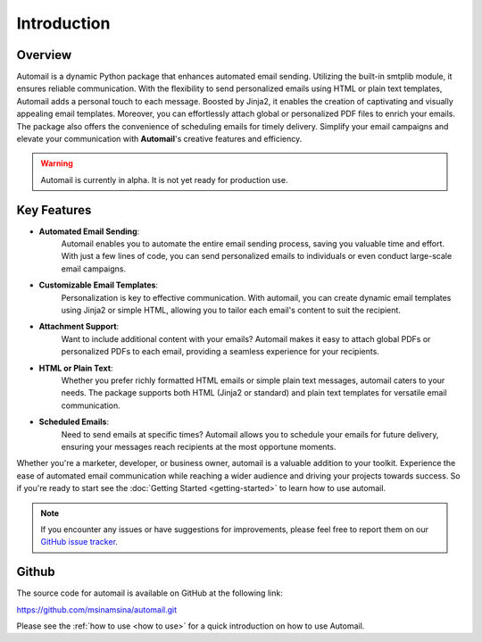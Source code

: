Introduction
============

Overview
--------

Automail is a dynamic Python package that enhances automated email sending.
Utilizing the built-in smtplib module, it ensures reliable communication.
With the flexibility to send personalized emails using HTML or plain text templates,
Automail adds a personal touch to each message. Boosted by Jinja2, it enables the
creation of captivating and visually appealing email templates. Moreover, you can
effortlessly attach global or personalized PDF files to enrich your emails.
The package also offers the convenience of scheduling emails for timely delivery.
Simplify your email campaigns and elevate your communication with **Automail**'s creative features and efficiency.

.. warning::

   Automail is currently in alpha. It is not yet ready for production use.

Key Features
------------
- **Automated Email Sending**:
    Automail enables you to automate the entire email sending process, saving
    you valuable time and effort. With just a few lines of code, you can send
    personalized emails to individuals or even conduct large-scale email campaigns.

- **Customizable Email Templates**:
    Personalization is key to effective communication. With automail, you can
    create dynamic email templates using Jinja2 or simple HTML, allowing you to
    tailor each email's content to suit the recipient.

- **Attachment Support**:
    Want to include additional content with your emails? Automail makes it easy
    to attach global PDFs or personalized PDFs to each email, providing a seamless
    experience for your recipients.

- **HTML or Plain Text**:
    Whether you prefer richly formatted HTML emails or simple plain text messages,
    automail caters to your needs. The package supports both HTML (Jinja2 or standard)
    and plain text templates for versatile email communication.

- **Scheduled Emails**:
    Need to send emails at specific times? Automail allows you to schedule your
    emails for future delivery, ensuring your messages reach recipients at the
    most opportune moments.

Whether you're a marketer, developer, or business owner, automail is a valuable addition
to your toolkit. Experience the ease of automated email communication while reaching a
wider audience and driving your projects towards success. So if you're ready to start
see the :doc:`Getting Started <getting-started>` to learn how to use automail.



.. note::

   If you encounter any issues or have suggestions for improvements, please feel free to report them on our
   `GitHub issue tracker <https://github.com/msinamsina/automail/issues>`_.


Github
------
The source code for automail is available on GitHub at the following link:

https://github.com/msinamsina/automail.git

Please see the :ref:`how to use <how to use>` for a quick introduction on how to use Automail.
